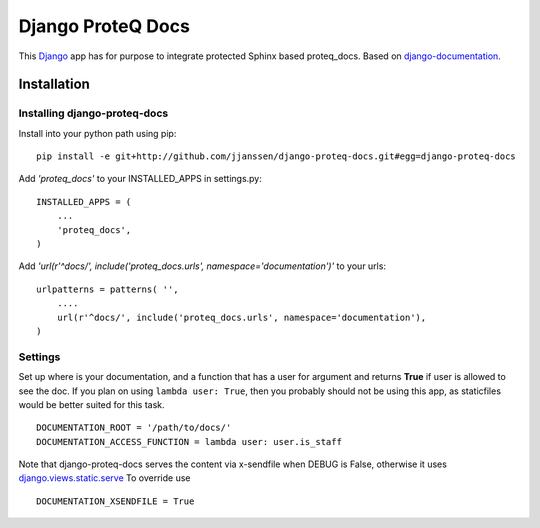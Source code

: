 =====================================
Django ProteQ Docs
=====================================

This `Django <http://djangoproject.com>`_ app has for purpose to integrate
protected Sphinx based proteq_docs. Based on `django-documentation 
<https://github.com/Narsil/django-documentation>`_.


Installation 
============

Installing django-proteq-docs
~~~~~~~~~~~~~~~~~~~~~~~~~~~~~~~~

Install into your python path using pip::

    pip install -e git+http://github.com/jjanssen/django-proteq-docs.git#egg=django-proteq-docs

Add *'proteq_docs'* to your INSTALLED_APPS in settings.py::

    INSTALLED_APPS = (
        ...
        'proteq_docs',
    )

Add *'url(r'^docs/', include('proteq_docs.urls', namespace='documentation')'* to your urls:: 

    urlpatterns = patterns( '',
        ....
        url(r'^docs/', include('proteq_docs.urls', namespace='documentation'),
    )

Settings
~~~~~~~~

Set up where is your documentation, and a function that has a user for argument
and returns **True** if user is allowed to see the doc. If you plan on using 
``lambda user: True``, then you probably should not be using this app, as
staticfiles would be better suited for this task. ::

    DOCUMENTATION_ROOT = '/path/to/docs/'
    DOCUMENTATION_ACCESS_FUNCTION = lambda user: user.is_staff

Note that django-proteq-docs serves the content via x-sendfile when DEBUG
is False, otherwise it uses 
`django.views.static.serve <https://docs.djangoproject.com/en/dev/howto/static-files/#django.views.static.serve>`_
To override use ::

    DOCUMENTATION_XSENDFILE = True